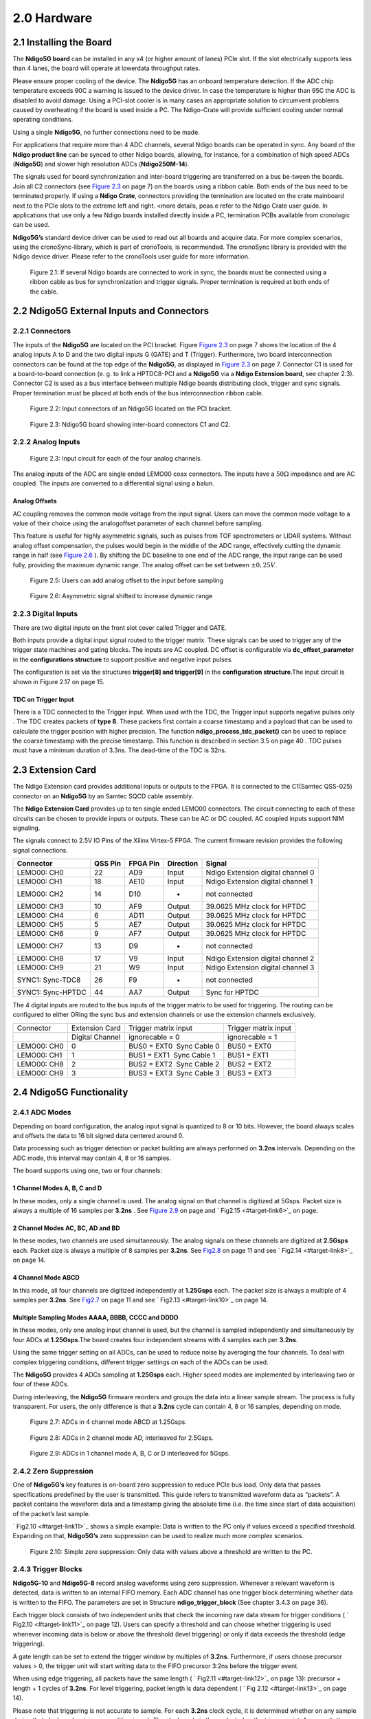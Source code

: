 2.0 Hardware
============

2.1 Installing the Board
------------------------


The **Ndigo5G board** can be installed in any x4 (or higher amount of lanes)
PCIe slot. If the slot electrically supports less than 4 lanes, the
board will operate at lowerdata throughput rates.

Please ensure proper cooling of the device. The **Ndigo5G** has an onboard
temperature detection. If the ADC chip temperature exceeds
90C a warning is issued to the device driver. In
case the temperature is higher than 95C the ADC is
disabled to avoid damage. Using a PCI-slot cooler is in many cases an
appropriate solution to circumvent problems caused by overheating if the
board is used inside a PC. The Ndigo-Crate will provide sufficient
cooling under normal operating conditions.

Using a single **Ndigo5G**, no further connections need to be made.

For applications that require more than 4 ADC channels, several Ndigo boards
can be operated in sync. Any board of the **Ndigo product line** can be
synced to other Ndigo boards, allowing, for instance, for a combination
of high speed ADCs (**Ndigo5G**) and slower high resolution ADCs
(**Ndigo250M-14**).

The signals used for board synchronization and inter-board triggering
are transferred on a bus be-tween the boards. Join all C2 connectors
(see `Figure 2.3 <#target-link2>`_  on page 7) on the
boards using a ribbon cable. Both ends of the bus need to be terminated
properly. If using a **Ndigo Crate**, connectors providing the termination
are located on the crate mainboard next to the PCIe slots to the extreme
left and right. <more details, peas.e refer to the Ndigo Crate user
guide. In applications that use only a few Ndigo boards installed
directly inside a PC, termination PCBs available from cronologic can be
used.

**Ndigo5G’s** standard device driver can be used to read out all boards and
acquire data. For more complex scenarios, using the cronoSync-library,
which is part of cronoTools, is recommended. The cronoSync library is
provided with the Ndigo device driver. Please refer to the cronoTools
user guide for more information.


.. figure:: figures/fig2.1.png
   :alt: alternative text
   :width: 2000
   :height: 300

   Figure 2.1: If several Ndigo boards are connected to work in sync, the boards
   must be connected using a ribbon cable as bus for synchronization and
   trigger signals. Proper termination is required at both ends of the cable.



.. raw:: pdf

    PageBreak

2.2 Ndigo5G External Inputs and Connectors
------------------------------------------

2.2.1 Connectors
~~~~~~~~~~~~~~~~

The inputs of the **Ndigo5G** are located on the PCI bracket. Figure
`Figure 2.3 <#target-link2>`_ on page 7 shows the location of the
4 analog inputs A to D and the two digital inputs G (GATE) and T
(Trigger). Furthermore, two board interconnection connectors can be
found at the top edge of the **Ndigo5G**, as displayed in
`Figure 2.3 <#target-link2>`_ on page 7. Connector C1 is used
for a board-to-board connection (e. g. to link a HPTDC8-PCI and a
**Ndigo5G** via a **Ndigo Extension board**, see chapter 2.3).
Connector C2 is used as a bus interface
between multiple Ndigo boards distributing clock, trigger and sync
signals. Proper termination must be placed at both ends of the bus
interconnection ribbon cable.


.. figure:: figures/fig2.2.png
   :alt: alternative text
   :width: 2000
   :height: 300

   Figure 2.2: Input connectors of an Ndigo5G located on the PCI bracket.

.. _target-link2:
.. figure:: figures/fig2.3.png
   :alt: alternative text
   :width: 2000
   :height: 300

   Figure 2.3: Ndigo5G board showing inter-board connectors C1 and C2.


2.2.2 Analog Inputs
~~~~~~~~~~~~~~~~~~~

.. figure:: figures/fig2.4.png
   :alt: alternative text
   :width: 2000
   :height: 300

   Figure 2.3: Input circuit for each of the four analog channels.

The analog inputs of the ADC are single ended LEMO00 coax connectors.
The inputs have a :math:`50\Omega` impedance and are AC coupled. The
inputs are converted to a differential signal using a balun.

Analog Offsets
^^^^^^^^^^^^^^

AC coupling removes the common mode voltage from the input signal. Users
can move the common mode voltage to a value of their choice using the
analogoffset parameter of each channel before sampling.


This feature is useful for highly asymmetric signals, such as pulses
from TOF spectrometers or LIDAR systems. Without analog offset
compensation, the pulses would begin in the middle of the ADC range,
effectively cutting the dynamic range in half (see `Figure 2.6 <#target-link3>`_ ). By shifting the DC baseline to
one end of the ADC range, the input range can be used fully, providing
the maximum dynamic range. The analog offset can be set between
:math:`\pm 0,25V`.



.. figure:: figures/fig2.5.png
   :alt: alternative text
   :width: 2000
   :height: 300

   Figure 2.5: Users can add analog offset to the input before sampling


.. raw:: pdf

    PageBreak

.. _target-link3:
.. figure:: figures/fig2.6.png
   :alt: alternative text
   :width: 2000
   :height: 300

   Figure 2.6: Asymmetric signal shifted to increase dynamic range


2.2.3 Digital Inputs
~~~~~~~~~~~~~~~~~~~~

There are two digital inputs on the front slot cover called Trigger and
GATE.

Both inputs provide a digital input signal routed to the trigger matrix.
These signals can be used to trigger any of the trigger state machines
and gating blocks. The inputs are AC coupled. DC offset is configurable
via  **dc_offset_parameter** in the **configurations structure** to
support positive and negative input pulses.

The configuration is set via the structures **trigger[8] and trigger[9]** in
the **configuration structure**.The input circuit is shown in
Figure 2.17  on page 15.

TDC on Trigger Input
^^^^^^^^^^^^^^^^^^^^

There is a TDC connected to the Trigger input. When used with the TDC,
the Trigger input supports negative pulses only . The TDC creates
packets of **type 8**. These packets first contain a coarse timestamp and a
payload that can be used to calculate the trigger position with higher
precision. The function **ndigo_process_tdc_packet()** can be used to replace
the coarse timestamp with the precise timestamp. This function is
described in section 3.5 on page 40 . TDC pulses
must have a minimum duration of 3.3ns. The dead-time of the TDC is 32ns.

.. raw:: pdf

    PageBreak


2.3 Extension Card
------------------


The Ndigo Extension card provides additional inputs or outputs to the
FPGA. It is connected to the C1(Samtec QSS-025) connector on an **Ndigo5G** by
an Samtec SQCD cable assembly.

The **Ndigo Extension Card** provides up to ten single ended LEMO00
connectors. The circuit connecting to each of these circuits can be
chosen to provide inputs or outputs. These can be AC or DC coupled. AC
coupled inputs support NIM signaling.

The signals connect to 2.5V IO Pins of the Xilinx Virtex-5 FPGA.
The current firmware revision provides the following signal connections.


.. container:: small

      +-----------------+---------+----------+-----------+-----------------+
      | Connector       | QSS Pin | FPGA Pin | Direction | Signal          |
      +=================+=========+==========+===========+=================+
      | LEMO00: CH0     | 22      | AD9      | Input     | Ndigo Extension |
      |                 |         |          |           | digital channel |
      |                 |         |          |           | 0               |
      +-----------------+---------+----------+-----------+-----------------+
      | LEMO00: CH1     | 18      | AE10     | Input     | Ndigo Extension |
      |                 |         |          |           | digital channel |
      |                 |         |          |           | 1               |
      +-----------------+---------+----------+-----------+-----------------+
      | LEMO00: CH2     | 14      | D10      | -         | not connected   |
      +-----------------+---------+----------+-----------+-----------------+
      | LEMO00: CH3     | 10      | AF9      | Output    | 39.0625 MHz     |
      |                 |         |          |           | clock for HPTDC |
      +-----------------+---------+----------+-----------+-----------------+
      | LEMO00: CH4     | 6       | AD11     | Output    | 39.0625 MHz     |
      |                 |         |          |           | clock for HPTDC |
      +-----------------+---------+----------+-----------+-----------------+
      | LEMO00: CH5     | 5       | AE7      | Output    | 39.0625 MHz     |
      |                 |         |          |           | clock for HPTDC |
      +-----------------+---------+----------+-----------+-----------------+
      | LEMO00: CH6     | 9       | AF7      | Output    | 39.0625 MHz     |
      |                 |         |          |           | clock for HPTDC |
      +-----------------+---------+----------+-----------+-----------------+
      | LEMO00: CH7     | 13      | D9       | -         | not connected   |
      +-----------------+---------+----------+-----------+-----------------+
      | LEMO00: CH8     | 17      | V9       | Input     | Ndigo Extension |
      |                 |         |          |           | digital channel |
      |                 |         |          |           | 2               |
      +-----------------+---------+----------+-----------+-----------------+
      | LEMO00: CH9     | 21      | W9       | Input     | Ndigo Extension |
      |                 |         |          |           | digital channel |
      |                 |         |          |           | 3               |
      +-----------------+---------+----------+-----------+-----------------+
      | SYNC1:          | 26      | F9       | -         | not connected   |
      | Sync-TDC8       |         |          |           |                 |
      +-----------------+---------+----------+-----------+-----------------+
      | SYNC1:          | 44      | AA7      | Output    | Sync for HPTDC  |
      | Sync-HPTDC      |         |          |           |                 |
      +-----------------+---------+----------+-----------+-----------------+



The 4 digital inputs are routed to the bus inputs of the trigger matrix
to be used for triggering. The routing can be configured to either ORing
the sync bus and extension channels or use the extension channels
exclusively.




.. container:: small

   +-------------+-----------------+---------------------------+----------------------+
   | Connector   | Extension Card  | Trigger matrix input      | Trigger matrix input |
   +-------------+-----------------+---------------------------+----------------------+
   |             | Digital Channel | ignorecable = 0           | ignorecable = 1      |
   +-------------+-----------------+---------------------------+----------------------+
   | LEMO00: CH0 | 0               | BUS0 = EXT0  Sync Cable 0 | BUS0 = EXT0          |
   +-------------+-----------------+---------------------------+----------------------+
   | LEMO00: CH1 | 1               | BUS1 = EXT1  Sync Cable 1 | BUS1 = EXT1          |
   +-------------+-----------------+---------------------------+----------------------+
   | LEMO00: CH8 | 2               | BUS2 = EXT2  Sync Cable 2 | BUS2 = EXT2          |
   +-------------+-----------------+---------------------------+----------------------+
   | LEMO00: CH9 | 3               | BUS3 = EXT3  Sync Cable 3 | BUS3 = EXT3          |
   +-------------+-----------------+---------------------------+----------------------+




2.4 Ndigo5G Functionality
-------------------------


2.4.1 ADC Modes
~~~~~~~~~~~~~~~

Depending on board configuration, the analog input signal is quantized
to 8 or 10 bits. However, the board always scales and offsets the data
to 16 bit signed data centered around 0.

Data processing such as trigger detection or packet building are always
performed on **3.2ns** intervals. Depending on the ADC mode, this interval
may contain 4, 8 or 16 samples.

The board supports using one, two or four channels:


1 Channel Modes A, B, C and D
^^^^^^^^^^^^^^^^^^^^^^^^^^^^^
In these modes, only a single channel is used. The analog signal on that
channel is digitized at 5Gsps. Packet size is always a multiple of 16
samples per **3.2ns** . See `Figure 2.9 <#target-link5>`_
on page and  ` Fig2.15  <#target-link6>`_ on page.


2 Channel Modes AC, BC, AD and BD
^^^^^^^^^^^^^^^^^^^^^^^^^^^^^^^^^

In these modes, two channels are used simultaneously. The analog signals
on these channels are digitized at **2.5Gsps** each. Packet size is always a
multiple of 8 samples per **3.2ns**. See `Fig2.8 <#target-link7>`_ on page 11
and see ` Fig2.14 <#target-link8>`_ on page 14.


4 Channel Mode ABCD
^^^^^^^^^^^^^^^^^^^

In this mode, all four channels are digitized independently at **1.25Gsps**
each. The packet size is always a multiple of 4 samples per **3.2ns**. See
`Fig2.7 <#target-link9>`_ on page 11 and see ` Fig2.13 <#target-link10>`_ on page 14.


Multiple Sampling Modes AAAA, BBBB, CCCC and DDDD
^^^^^^^^^^^^^^^^^^^^^^^^^^^^^^^^^^^^^^^^^^^^^^^^^

In these modes, only one analog input channel is used, but the channel is sampled independently
and simultaneously by four ADCs at **1.25Gsps**.The board creates four independent streams with
4 samples each per **3.2ns**.

Using the same trigger setting on all ADCs, can be used to reduce noise
by averaging the four channels. To deal with complex triggering
conditions, different trigger settings on each of the ADCs can be used.

The **Ndigo5G** provides 4 ADCs sampling at **1.25Gsps** each. Higher speed
modes are implemented by interleaving two or four of these ADCs.

During interleaving, the **Ndigo5G** firmware reorders and groups the data
into a linear sample stream. The process is fully transparent. For
users, the only difference is that a **3.2ns** cycle can contain 4, 8 or 16
samples, depending on mode.



.. raw:: pdf

    PageBreak

.. _target-link9:
.. figure:: figures/fig2.7.png
   :alt: alternative text
   :width: 2000
   :height: 300

   Figure 2.7: ADCs in 4 channel mode ABCD at 1.25Gsps.



.. _target-link7:
.. figure:: figures/fig2.8.png
   :alt: alternative text
   :width: 2000
   :height: 300

   Figure 2.8: ADCs in 2 channel mode AD, interleaved for 2.5Gsps.

.. _target-link5:
.. figure:: figures/fig2.9.png
   :alt: alternative text
   :width: 2000
   :height: 300

   Figure 2.9: ADCs in 1 channel mode A, B, C or D interleaved for 5Gsps.




2.4.2 Zero Suppression
~~~~~~~~~~~~~~~~~~~~~~

One of **Ndigo5G’s** key features is on-board zero suppression to reduce
PCIe bus load. Only data that passes specifications predefined by the
user is transmitted. This guide refers to transmitted waveform data as
“packets”. A packet contains the waveform data and a timestamp giving
the absolute time (i.e. the time since start of data acquisition) of the
packet’s last sample.

` Fig2.10 <#target-link11>`_ shows a simple example: Data
is written to the PC only if values exceed a specified threshold.
Expanding on that, **Ndigo5G’s** zero suppression can be used to realize
much more complex scenarios.


.. raw:: pdf

    PageBreak


.. _target_fig8:
.. figure:: figures/fig2.10.png
   :alt: alternative text
   :width: 1300
   :height: 900

   Figure 2.10: Simple zero suppression: Only data
   with values above a threshold are written to the PC.



2.4.3 Trigger Blocks
~~~~~~~~~~~~~~~~~~~~

**Ndigo5G-10** and **Ndigo5G-8** record analog waveforms using zero suppression.
Whenever a relevant waveform is detected, data is written to an internal
FIFO memory. Each ADC channel has one trigger block determining whether
data is written to the FIFO. The parameters are set in Structure
**ndigo_trigger_block** (See chapter 3.4.3 on page 36).

Each trigger block consists of two independent units that check the
incoming raw data stream for trigger conditions ( ` Fig2.10 <#target-link11>`_ on page 12). Users can specify a
threshold and can choose whether triggering is used whenever incoming
data is below or above the threshold (level triggering) or only if data
exceeds the threshold (edge triggering).

A gate length can be set to extend the trigger window by multiples of
**3.2ns**. Furthermore, if users choose precursor values > 0, the
trigger unit will start writing data to the FIFO precursor
3:2ns before the trigger event.

When using edge triggering, all packets have the same length ( ` Fig2.11 <#target-link12>`_ on page 13):
precursor + length + 1 cycles of **3.2ns**. For level
triggering, packet length is data dependent ( ` Fig 2.12 <#target-link13>`_ on page 14).

Please note that triggering is not accurate to sample. For each **3.2ns**
clock cycle, it is determined whether on any sample during that clock
cycle a trigger condition is met. The clock cycle is then selected as
the trigger point. As a result, the trigger sample can be anywhere
within a range of up to 16 samples in single channel mode ( ` Fig2.15 <#target-link6>`_
on page 15 ) at 16 samples per **3.2ns** .

If retriggering is active, the current trigger window is extended if a
trigger event is detected inside the window.

A trigger block can use several input sources:

-  the 8 trigger decision units of all four ADC channels ( ` Fig2.16 <#target-link14>`_  on page 15)

-  the GATE input (` Fig2.17 <#target-link4>`_ on page 15)

-  the Trigger or TDC input, (` Fig2.17 <#target-link4>`_ on page 15 )

-  a function trigger providing random or periodic triggering (Section 2.4.5
   on page 20)

-  triggers originating from other cards connected with the sync cable
   or from the Ndigo Extension card (BUS0, BUS1, BUS2, BUS3)

-  A second set of trigger units with names ending in pe for the digital
   inputs Trigger, GATE, BUS0, BUS1, BUS2, and BUS3 configured for
   positive edge triggering. Together with the regular trigger units on
   this inputs, both edges of a pulse can be used in the trigger logic.
   This set of triggers is not available as inputs for the gate blocks.

Trigger inputs from the above sources can be concatenated using logical
OR ( ` Fig 2.19 <#target-link15>`_ on page 16) by
setting the appropriate bits in the trigger blocks source mask.

Triggers can be fed into the gate blocks described on page ( ` Fig 2.20 <#target-link16>`_ Gate blocks can be used to
block writing data to the FIFO. That way, only zero suppressed data
occurring when the selected gate is active is transmitted. This
procedure reduces PCIe bus load even further ( ` Fig 2.20 <#target-link16>`_ ).



.. _target-link12:
.. figure:: figures/fig2.11.png
   :width: 1300
   :height: 800

   Figure 2.11: Parameters for edge triggering


.. _target-link13:
.. figure:: figures/fig2.12.png
   :width: 1300
   :height: 800

   Figure 2.12: Parameters for level triggering


.. raw:: pdf

    PageBreak


.. _target-link10:
.. figure:: figures/fig2.13.png
   :width: 1300
   :height: 800

   Figure 2.13: Triggering in 4 channel mode at 4 samples per clock cycle.

.. _target-link8:
.. figure:: figures/fig2.14.png
   :width: 1300
   :height: 800

   Figure 2.14: Triggering in 2 channel mode at 8 samples per clock cycle.


.. _target-link6:
.. figure:: figures/fig2.15.png
   :width: 1300
   :height: 800

   Figure 2.15: Triggering in 1 channel mode at 16 samples per clock cycle.


.. _target-link14:
.. figure:: figures/fig2.16.png
   :width: 1300
   :height: 800

   Figure 2.16: From the ADC inputs, a trigger unit creates an input flag for
   the trigger matrix. Each digitizer channel (A, B, C, D) has two trigger units.


.. _target-link4:
.. figure:: figures/fig2.17.png
   :width: 1300
   :height: 800

   Figure 2.17: The digital inputs Trigger, GATE,
   BUS0, BUS1, BUS2 and BUS3 have simpler trigger units.



.. figure:: figures/fig2.18.png
   :width: 2000
   :height: 300

   Figure 2.18: The extension block combines signals from
   the optional extension board and the sync cable.


.. _target-link15:
.. figure:: figures/fig2.19.png
   :width: 2000
   :height: 300

   Figure 2.19: Trigger Matrix: The trigger signals of each ADC channel, the trigger
   input, the GATE input or the sync cable can be combined to create a
   trigger input for each trigger block. The four gate signals can be used
   to suppress triggers during certain time frames.


.. _target-link16:
.. figure:: figures/fig2.20.png
   :width: 2000
   :height: 300

   Figure 2.20: Gating Blocks: Each gating block can use an arbitrary combination
   of inputs to trigger its state machine. The outputs can be individually
   inverted and routed to the AND-gate feeding the trigger blocks.

